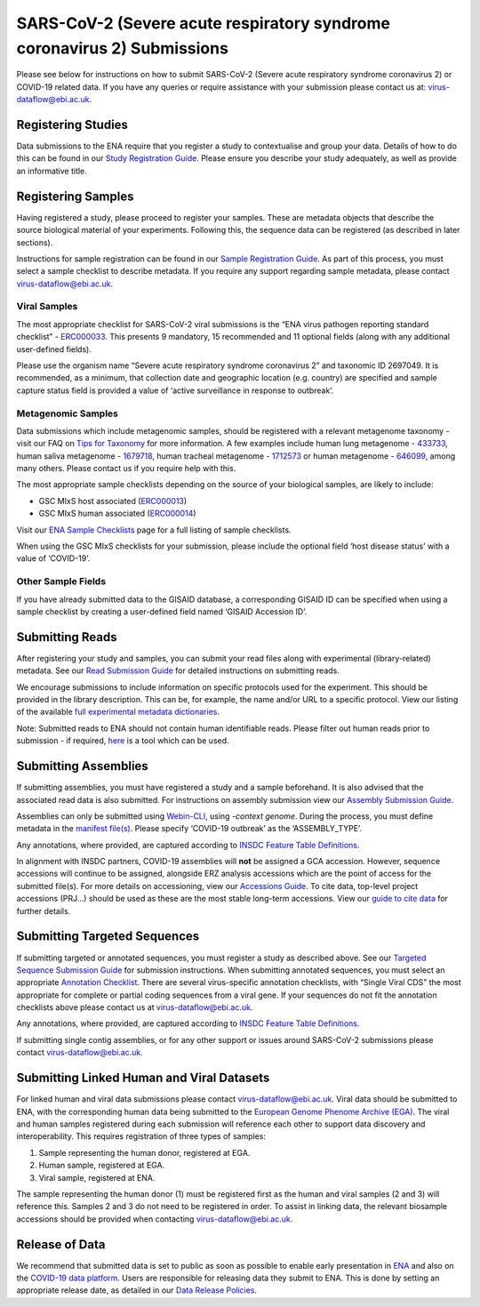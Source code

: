 ========================================================================
SARS-CoV-2 (Severe acute respiratory syndrome coronavirus 2) Submissions
========================================================================

Please see below for instructions on how to submit SARS-CoV-2 (Severe acute respiratory syndrome coronavirus 2) or COVID-19 related data. If you have any queries or require assistance with your submission please contact us at: virus-dataflow@ebi.ac.uk.

Registering Studies
===================
Data submissions to the ENA require that you register a study to contextualise and group your data. Details of how to do this can be found in our `Study Registration Guide <https://ena-docs.readthedocs.io/en/latest/submit/study.html>`_. Please ensure you describe your study adequately, as well as provide an informative title.

Registering Samples
===================
Having registered a study, please proceed to register your samples. These are metadata objects that describe the source biological material of your experiments. Following this, the sequence data can be registered (as described in later sections).

Instructions for sample registration can be found in our `Sample Registration Guide <https://ena-docs.readthedocs.io/en/latest/submit/samples.html.>`_. As part of this process, you must select a sample checklist to describe metadata. If you require any support regarding sample metadata, please contact virus-dataflow@ebi.ac.uk.

Viral Samples
-------------
The most appropriate checklist for SARS-CoV-2 viral submissions is the “ENA virus pathogen reporting standard checklist” - `ERC000033 <https://www.ebi.ac.uk/ena/browser/view/ERC000033>`_. This presents 9 mandatory, 15 recommended and 11 optional fields (along with any additional user-defined fields).

Please use the organism name “Severe acute respiratory syndrome coronavirus 2” and taxonomic ID 2697049. It is recommended, as a minimum, that collection date and geographic location (e.g. country) are specified and sample capture status field is provided a value of ‘active surveillance in response to outbreak’.

Metagenomic Samples
-------------------
Data submissions which include metagenomic samples, should be registered with a relevant metagenome taxonomy - visit our FAQ on `Tips for Taxonomy <https://ena-docs.readthedocs.io/en/latest/faq/taxonomy.html#environmental-biome-level-taxonomy>`_ for more information. A few examples include human lung metagenome - `433733 <https://www.ebi.ac.uk/ena/browser/view/Taxon:433733>`_, human saliva metagenome - `1679718 <https://www.ebi.ac.uk/ena/browser/view/Taxon:1679718>`_, human tracheal metagenome - `1712573 <https://www.ebi.ac.uk/ena/browser/view/Taxon:1712573>`_ or human metagenome - `646099 <https://www.ebi.ac.uk/ena/browser/view/Taxon:646099>`_, among many others. Please contact us if you require help with this.

The most appropriate sample checklists depending on the source of your biological samples, are likely to include:

- GSC MIxS host associated (`ERC000013 <https://www.ebi.ac.uk/ena/browser/view/ERC000013>`_)
- GSC MIxS human associated (`ERC000014 <https://www.ebi.ac.uk/ena/browser/view/ERC000014>`_)

Visit our `ENA Sample Checklists <https://www.ebi.ac.uk/ena/browser/checklists>`_ page for a full listing of sample checklists.

When using the GSC MIxS checklists for your submission, please include the optional field ‘host disease status’ with a value of ‘COVID-19’.

Other Sample Fields
-------------------
If you have already submitted data to the GISAID database, a corresponding GISAID ID can be specified when using a sample checklist by creating a user-defined field named ‘GISAID Accession ID’.

Submitting Reads
================
After registering your study and samples, you can submit your read files along with experimental (library-related) metadata. See our `Read Submission Guide <https://ena-docs.readthedocs.io/en/latest/submit/reads.html>`_ for detailed instructions on submitting reads.

We encourage submissions to include information on specific protocols used for the experiment. This should be provided in the library description. This can be, for example, the name and/or URL to a specific protocol. View our listing of the available `full experimental metadata dictionaries <https://ena-docs.readthedocs.io/en/latest/submit/reads/webin-cli.html>`_.

Note: Submitted reads to ENA should not contain human identifiable reads. Please filter out human reads prior to submission - if required, `here <https://github.com/alakob/Metagen-FastQC-Docker>`_ is a tool which can be used.

Submitting Assemblies
=====================
If submitting assemblies, you must have registered a study and a sample beforehand. It is also advised that the associated read data is also submitted. For instructions on assembly submission view our `Assembly Submission Guide <https://ena-docs.readthedocs.io/en/latest/submit/assembly.html>`_.

Assemblies can only be submitted using `Webin-CLI <https://ena-docs.readthedocs.io/en/latest/submit/general-guide/webin-cli.html>`_, using `-context genome`.  During the process, you must define metadata in the `manifest file(s) <https://ena-docs.readthedocs.io/en/latest/submit/assembly/genome.html#manifest-files>`_. Please specify ‘COVID-19 outbreak’ as the ‘ASSEMBLY_TYPE’.

Any annotations, where provided, are captured according to `INSDC Feature Table Definitions <http://www.insdc.org/files/feature_table.html>`_.

In alignment with INSDC partners, COVID-19 assemblies will **not** be assigned a GCA accession. However, sequence accessions will continue to be assigned, alongside ERZ analysis accessions which are the point of access for the submitted file(s). For more details on accessioning, view our `Accessions Guide <https://ena-docs.readthedocs.io/en/latest/submit/general-guide/accessions.html>`_. To cite data, top-level project accessions (PRJ...) should be used as these are the most stable long-term accessions. View our `guide to cite data <https://ena-docs.readthedocs.io/en/latest/submit/general-guide/accessions.html#how-to-cite-your-ena-study>`_ for further details.

Submitting Targeted Sequences
=============================
If submitting targeted or annotated sequences, you must register a study as described above. See our `Targeted Sequence Submission Guide <https://ena-docs.readthedocs.io/en/latest/submit/sequence.html>`_ for submission instructions. When submitting annotated sequences, you must select an appropriate `Annotation Checklist <https://ena-docs.readthedocs.io/en/latest/submit/sequence/annotation-checklists.html>`_. There are several virus-specific annotation checklists, with “Single Viral CDS” the most appropriate for complete or partial coding sequences from a viral gene. If your sequences do not fit the annotation checklists above please contact us at virus-dataflow@ebi.ac.uk.

Any annotations, where provided, are captured according to `INSDC Feature Table Definitions <http://www.insdc.org/files/feature_table.html>`_.

If submitting single contig assemblies, or for any other support or issues around SARS-CoV-2 submissions please contact virus-dataflow@ebi.ac.uk.

Submitting Linked Human and Viral Datasets
==========================================
For linked human and viral data submissions please contact virus-dataflow@ebi.ac.uk. Viral data should be submitted to ENA, with the corresponding human data being submitted to the `European Genome Phenome Archive (EGA) <https://www.ebi.ac.uk/ega/home>`_. The viral and human samples registered during each submission will reference each other to support data discovery and interoperability. This requires registration of three types of samples:

1. Sample representing the human donor, registered at EGA.
2. Human sample, registered at EGA.
3. Viral sample, registered at ENA.

The sample representing the human donor (1) must be registered first as the human and viral samples (2 and 3) will reference this. Samples 2 and 3 do not need to be registered in order. To assist in linking data, the relevant biosample accessions should be provided when contacting virus-dataflow@ebi.ac.uk.

Release of Data
===============
We recommend that submitted data is set to public as soon as possible to enable early presentation in `ENA <https://www.ebi.ac.uk/ena/browser/home>`_ and also on the `COVID-19 data platform <https://www.covid19dataportal.org/>`_. Users are responsible for releasing data they submit to ENA. This is done by setting an appropriate release date, as detailed in our `Data Release Policies <https://ena-docs.readthedocs.io/en/latest/faq/release.html#can-i-advance-postpone-the-release-date>`_.